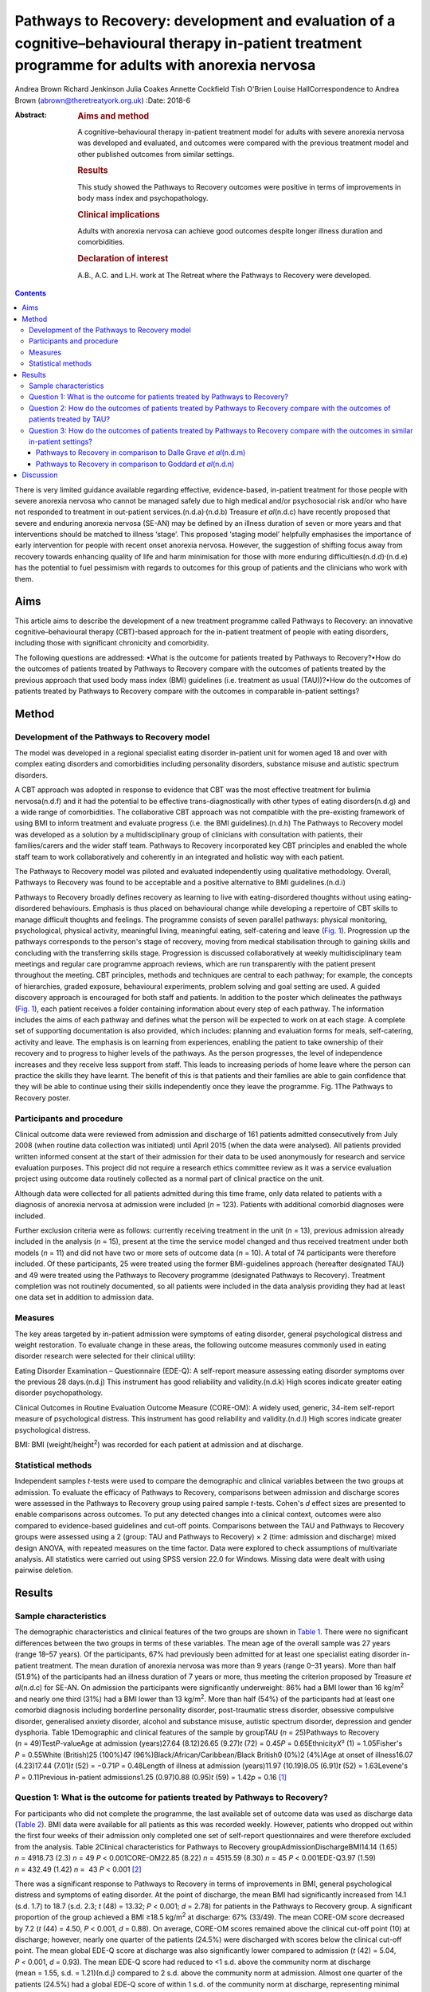 ===================================================================================================================================================
Pathways to Recovery: development and evaluation of a cognitive–behavioural therapy in-patient treatment programme for adults with anorexia nervosa
===================================================================================================================================================

Andrea Brown
Richard Jenkinson
Julia Coakes
Annette Cockfield
Tish O'Brien
Louise HallCorrespondence to Andrea Brown (abrown@theretreatyork.org.uk)
:Date: 2018-6

:Abstract:
   .. rubric:: Aims and method
      :name: sec_a1

   A cognitive–behavioural therapy in-patient treatment model for adults
   with severe anorexia nervosa was developed and evaluated, and
   outcomes were compared with the previous treatment model and other
   published outcomes from similar settings.

   .. rubric:: Results
      :name: sec_a2

   This study showed the Pathways to Recovery outcomes were positive in
   terms of improvements in body mass index and psychopathology.

   .. rubric:: Clinical implications
      :name: sec_a3

   Adults with anorexia nervosa can achieve good outcomes despite longer
   illness duration and comorbidities.

   .. rubric:: Declaration of interest
      :name: sec_a4

   A.B., A.C. and L.H. work at The Retreat where the Pathways to
   Recovery were developed.


.. contents::
   :depth: 3
..

There is very limited guidance available regarding effective,
evidence-based, in-patient treatment for those people with severe
anorexia nervosa who cannot be managed safely due to high medical and/or
psychosocial risk and/or who have not responded to treatment in
out-patient services.(n.d.a)\ :sup:`,`\ (n.d.b) Treasure *et
al*\ (n.d.c) have recently proposed that severe and enduring anorexia
nervosa (SE-AN) may be defined by an illness duration of seven or more
years and that interventions should be matched to illness ‘stage’. This
proposed ‘staging model’ helpfully emphasises the importance of early
intervention for people with recent onset anorexia nervosa. However, the
suggestion of shifting focus away from recovery towards enhancing
quality of life and harm minimisation for those with more enduring
difficulties(n.d.d)\ :sup:`,`\ (n.d.e) has the potential to fuel
pessimism with regards to outcomes for this group of patients and the
clinicians who work with them.

.. _sec1-1:

Aims
====

This article aims to describe the development of a new treatment
programme called Pathways to Recovery: an innovative
cognitive–behavioural therapy (CBT)-based approach for the in-patient
treatment of people with eating disorders, including those with
significant chronicity and comorbidity.

The following questions are addressed: •What is the outcome for patients
treated by Pathways to Recovery?•How do the outcomes of patients treated
by Pathways to Recovery compare with the outcomes of patients treated by
the previous approach that used body mass index (BMI) guidelines (i.e.
treatment as usual (TAU))?•How do the outcomes of patients treated by
Pathways to Recovery compare with the outcomes in comparable in-patient
settings?

.. _sec2:

Method
======

.. _sec2-1:

Development of the Pathways to Recovery model
---------------------------------------------

The model was developed in a regional specialist eating disorder
in-patient unit for women aged 18 and over with complex eating disorders
and comorbidities including personality disorders, substance misuse and
autistic spectrum disorders.

A CBT approach was adopted in response to evidence that CBT was the most
effective treatment for bulimia nervosa(n.d.f) and it had the potential
to be effective trans-diagnostically with other types of eating
disorders(n.d.g) and a wide range of comorbidities. The collaborative
CBT approach was not compatible with the pre-existing framework of using
BMI to inform treatment and evaluate progress (i.e. the BMI
guidelines).(n.d.h) The Pathways to Recovery model was developed as a
solution by a multidisciplinary group of clinicians with consultation
with patients, their families/carers and the wider staff team. Pathways
to Recovery incorporated key CBT principles and enabled the whole staff
team to work collaboratively and coherently in an integrated and
holistic way with each patient.

The Pathways to Recovery model was piloted and evaluated independently
using qualitative methodology. Overall, Pathways to Recovery was found
to be acceptable and a positive alternative to BMI guidelines.(n.d.i)

Pathways to Recovery broadly defines recovery as learning to live with
eating-disordered thoughts without using eating-disordered behaviours.
Emphasis is thus placed on behavioural change while developing a
repertoire of CBT skills to manage difficult thoughts and feelings. The
programme consists of seven parallel pathways: physical monitoring,
psychological, physical activity, meaningful living, meaningful eating,
self-catering and leave (`Fig. 1 <#fig01>`__). Progression up the
pathways corresponds to the person's stage of recovery, moving from
medical stabilisation through to gaining skills and concluding with the
transferring skills stage. Progression is discussed collaboratively at
weekly multidisciplinary team meetings and regular care programme
approach reviews, which are run transparently with the patient present
throughout the meeting. CBT principles, methods and techniques are
central to each pathway; for example, the concepts of hierarchies,
graded exposure, behavioural experiments, problem solving and goal
setting are used. A guided discovery approach is encouraged for both
staff and patients. In addition to the poster which delineates the
pathways (`Fig. 1 <#fig01>`__), each patient receives a folder
containing information about every step of each pathway. The information
includes the aims of each pathway and defines what the person will be
expected to work on at each stage. A complete set of supporting
documentation is also provided, which includes: planning and evaluation
forms for meals, self-catering, activity and leave. The emphasis is on
learning from experiences, enabling the patient to take ownership of
their recovery and to progress to higher levels of the pathways. As the
person progresses, the level of independence increases and they receive
less support from staff. This leads to increasing periods of home leave
where the person can practice the skills they have learnt. The benefit
of this is that patients and their families are able to gain confidence
that they will be able to continue using their skills independently once
they leave the programme. Fig. 1The Pathways to Recovery poster.

.. _sec2-2:

Participants and procedure
--------------------------

Clinical outcome data were reviewed from admission and discharge of 161
patients admitted consecutively from July 2008 (when routine data
collection was initiated) until April 2015 (when the data were
analysed). All patients provided written informed consent at the start
of their admission for their data to be used anonymously for research
and service evaluation purposes. This project did not require a research
ethics committee review as it was a service evaluation project using
outcome data routinely collected as a normal part of clinical practice
on the unit.

Although data were collected for all patients admitted during this time
frame, only data related to patients with a diagnosis of anorexia
nervosa at admission were included (*n* = 123). Patients with additional
comorbid diagnoses were included.

Further exclusion criteria were as follows: currently receiving
treatment in the unit (*n* = 13), previous admission already included in
the analysis (*n* = 15), present at the time the service model changed
and thus received treatment under both models (*n* = 11) and did not
have two or more sets of outcome data (*n* = 10). A total of 74
participants were therefore included. Of these participants, 25 were
treated using the former BMI-guidelines approach (hereafter designated
TAU) and 49 were treated using the Pathways to Recovery programme
(designated Pathways to Recovery). Treatment completion was not
routinely documented, so all patients were included in the data analysis
providing they had at least one data set in addition to admission data.

.. _sec2-3:

Measures
--------

The key areas targeted by in-patient admission were symptoms of eating
disorder, general psychological distress and weight restoration. To
evaluate change in these areas, the following outcome measures commonly
used in eating disorder research were selected for their clinical
utility:

Eating Disorder Examination – Questionnaire (EDE-Q): A self-report
measure assessing eating disorder symptoms over the previous 28
days.(n.d.j) This instrument has good reliability and validity.(n.d.k)
High scores indicate greater eating disorder psychopathology.

Clinical Outcomes in Routine Evaluation Outcome Measure (CORE-OM): A
widely used, generic, 34-item self-report measure of psychological
distress. This instrument has good reliability and validity.(n.d.l) High
scores indicate greater psychological distress.

BMI: BMI (weight/height\ :sup:`2`) was recorded for each patient at
admission and at discharge.

.. _sec2-4:

Statistical methods
-------------------

Independent samples *t*-tests were used to compare the demographic and
clinical variables between the two groups at admission. To evaluate the
efficacy of Pathways to Recovery, comparisons between admission and
discharge scores were assessed in the Pathways to Recovery group using
paired sample *t*-tests. Cohen's *d* effect sizes are presented to
enable comparisons across outcomes. To put any detected changes into a
clinical context, outcomes were also compared to evidence-based
guidelines and cut-off points. Comparisons between the TAU and Pathways
to Recovery groups were assessed using a 2 (group: TAU and Pathways to
Recovery) × 2 (time: admission and discharge) mixed design ANOVA, with
repeated measures on the time factor. Data were explored to check
assumptions of multivariate analysis. All statistics were carried out
using SPSS version 22.0 for Windows. Missing data were dealt with using
pairwise deletion.

.. _sec3:

Results
=======

.. _sec3-1:

Sample characteristics
----------------------

The demographic characteristics and clinical features of the two groups
are shown in `Table 1 <#tab01>`__. There were no significant differences
between the two groups in terms of these variables. The mean age of the
overall sample was 27 years (range 18–57 years). Of the participants,
67% had previously been admitted for at least one specialist eating
disorder in-patient treatment. The mean duration of anorexia nervosa was
more than 9 years (range 0–31 years). More than half (51.9%) of the
participants had an illness duration of 7 years or more, thus meeting
the criterion proposed by Treasure *et al*\ (n.d.c) for SE-AN. On
admission the participants were significantly underweight: 86% had a BMI
lower than 16 kg/m\ :sup:`2` and nearly one third (31%) had a BMI lower
than 13 kg/m\ :sup:`2`. More than half (54%) of the participants had at
least one comorbid diagnosis including borderline personality disorder,
post-traumatic stress disorder, obsessive compulsive disorder,
generalised anxiety disorder, alcohol and substance misuse, autistic
spectrum disorder, depression and gender dysphoria. Table 1Demographic
and clinical features of the sample by groupTAU (*n* = 25)Pathways to
Recovery (*n* = 49)Test\ *P*-valueAge at admission (years)27.64
(8.12)26.65 (9.27)\ *t* (72) = 0.45\ *P* = 0.65Ethnicity\ *X*\ ²
(1) = 1.05Fisher's *P* = 0.55White (British)25 (100%)47
(96%)Black/African/Caribbean/Black British0 (0%)2 (4%)Age at onset of
illness16.07 (4.23)17.44 (7.01)\ *t* (52) = −0.71\ *P* = 0.48Length of
illness at admission (years)11.97 (10.19)8.05 (6.91)\ *t*
(52) = 1.63Levene's *P* = 0.11Previous in-patient admissions1.25
(0.97)0.88 (0.95)\ *t* (59) = 1.42\ *p* = 0.16 [1]_

.. _sec3-2:

Question 1: What is the outcome for patients treated by Pathways to Recovery?
-----------------------------------------------------------------------------

For participants who did not complete the programme, the last available
set of outcome data was used as discharge data (`Table 2 <#tab02>`__).
BMI data were available for all patients as this was recorded weekly.
However, patients who dropped out within the first four weeks of their
admission only completed one set of self-report questionnaires and were
therefore excluded from the analysis. Table 2Clinical characteristics
for Pathways to Recovery groupAdmissionDischargeBMI14.14 (1.65)
*n* = 4918.73 (2.3) *n* = 49 *P* < 0.001CORE-OM22.85 (8.22)
*n* = 4515.59 (8.30) *n* = 45 *P* < 0.001EDE-Q3.97 (1.59) *n* = 432.49
(1.42) *n* =  43 *P* < 0.001 [2]_

There was a significant response to Pathways to Recovery in terms of
improvements in BMI, general psychological distress and symptoms of
eating disorder. At the point of discharge, the mean BMI had
significantly increased from 14.1 (s.d. 1.7) to 18.7 (s.d. 2.3; *t*
(48) = 13.32; *P* < 0.001; *d* = 2.78) for patients in the Pathways to
Recovery group. A significant proportion of the group achieved a BMI
≥18.5 kg/m\ :sup:`2` at discharge: 67% (33/49). The mean CORE-OM score
decreased by 7.2 (*t* (44) = 4.50, *P* < 0.001, *d* = 0.88). On average,
CORE-OM scores remained above the clinical cut-off point (10) at
discharge; however, nearly one quarter of the patients (24.5%) were
discharged with scores below the clinical cut-off point. The mean global
EDE-Q score at discharge was also significantly lower compared to
admission (*t* (42) = 5.04, *P* < 0.001, *d* = 0.93). The mean EDE-Q
score had reduced to <1 s.d. above the community norm at discharge
(mean = 1.55, s.d. = 1.21)(n.d.j) compared to 2 s.d. above the community
norm at admission. Almost one quarter of the patients (24.5%) had a
global EDE-Q score of within 1 s.d. of the community norm at discharge,
representing minimal eating disorder psychopathology.(n.d.m)

.. _sec3-3:

Question 2: How do the outcomes of patients treated by Pathways to Recovery compare with the outcomes of patients treated by TAU?
---------------------------------------------------------------------------------------------------------------------------------

There were no significant differences at admission between the two
groups on any of the three measures used (`Table 3 <#tab03>`__). Table
3Clinical characteristics at admission and discharge, by
groupTAUPathways to RecoveryBMIAdmission13.55 (1.89), *N* = 2514.14
(1.65), *N* = 49Discharge16.94 (2.32), *N* = 2518.73
(2.3),\ `a <#tfn3_1>`__\ :sup:`,`\ `b <#tfn3_2>`__
*N* = 49CORE-OMAdmission20.87 (7.59), *N* = 2122.85 (8.22),
*N* = 45Discharge17.09 (9.78), *N* = 2115.59 (8.30),\ `a <#tfn3_1>`__
*N* = 45EDE-QAdmission3.60 (1.68), *N* = 203.97 (1.59),
*N* = 43Discharge2.50 (1.85), *N* = 202.49 (1.42),\ `a <#tfn3_1>`__
*N* = 43 [3]_ [4]_ [5]_

A mixed ANOVA revealed a significant main effect of time (*F* (1,
72) = 221.67, *P* < 0.001) and group (*F* (1, 72) = 7.87, *P* = 0.01) on
BMI. Both of these main effects were qualified by a significant
interaction (*F* (1, 72) = 5.01, *P* = 0.03), which indicated that the
change in BMI as a result of time was different between the two groups
(`Fig. 2 <#fig02>`__). Fig. 2Effect of treatment on BMI.

The effect of treatment on BMI was thus greater in the Pathways to
Recovery group than in the TAU group. To further explore this,
simple-effect analyses were conducted. Independent *t*-tests revealed
that although there was not a significant difference in BMI between the
groups at admission (*t* (72) = −1.37, *P* = 0.17), the Pathways to
Recovery group had a significantly greater mean BMI than the TAU group
at discharge (*t* (72) = −3.16, *P* = 0.002).

A mixed ANOVA revealed a significant main effect of time (*F* (1,
64) = 16.89, *P* < 0.001) on CORE-OM. The main effect of group on
CORE-OM was not significant (*F* (1, 64) = 0.02, *P* = 0.89), nor was
there a significant interaction between time and group (*F* (1,
64) = 1.68, *P* = 0.20).

A mixed ANOVA revealed a significant main effect of time (*F* (1,
61) = 25.67, *P* < 0.001) on EDE-Q. The main effect of group on EDE-Q
was not significant (*F* (1, 61) = 0.28, *P* = 0.60), nor was there a
significant interaction between time and group (*F* (1, 61) = 0.57,
*P* = 0.46).

The mean length of admission was 27.4 (s.d. = 14.55) weeks for TAU and
33.2 (s.d. = 17.47) weeks for Pathways to Recovery.

.. _sec3-4:

Question 3: How do the outcomes of patients treated by Pathways to Recovery compare with the outcomes in similar in-patient settings?
-------------------------------------------------------------------------------------------------------------------------------------

The outcomes for Pathways to Recovery were compared to those reported by
Dalle Grave *et al*,(n.d.m) who describe findings from a CBT in-patient
service in Italy, and Goddard *et al*,(n.d.n) who describe outcomes from
12 adult in-patient services in the UK (`Table 4 <#tab04>`__). Table
4Pathways to Recovery outcomes compared to other in-patient
settingsGoddard *et al*\ (n.d.n)Dalle Grave *et al*\ (n.d.m)Pathways to
RecoveryMean length of admission (weeks)26.4 (17.9)Up to 20 weeks33.2
(17.47)Discharge BMI (kg/m\ :sup:`2`)17.3 (2.1)18.9 (1.5)18.7 (2.3)Those
achieving BMI 18.5 (%)22%\ `a <#tfn4_1>`__\ 86.1%\ `b <#tfn4_2>`__\ 67%
(49%\ `a <#tfn4_1>`__)Discharge EDE-Q3.3 (1.6)1.7
(1.0)\ `b <#tfn4_2>`__\ :sup:`,`\ `c <#tfn4_3>`__\ 2.5 (1.4)Those
achieving EDE-Q <1 s.d. above community mean (i.e. 1.74) (%)Not
known51.4%\ `b <#tfn4_2>`__\ 24.5% [6]_ [7]_ [8]_ [9]_

.. _sec3-4-1:

Pathways to Recovery in comparison to Dalle Grave *et al*\ (n.d.m)
~~~~~~~~~~~~~~~~~~~~~~~~~~~~~~~~~~~~~~~~~~~~~~~~~~~~~~~~~~~~~~~~~~

The mean discharge BMI in both settings was broadly similar. A greater
proportion of the Italian patients left with a BMI in the healthy range
(BMI 18.5–25 kg/m\ :sup:`2`) and met the criterion for minimal eating
disorder psychopathology.

.. _sec3-4-2:

Pathways to Recovery in comparison to Goddard *et al*\ (n.d.n)
~~~~~~~~~~~~~~~~~~~~~~~~~~~~~~~~~~~~~~~~~~~~~~~~~~~~~~~~~~~~~~

The Pathways to Recovery outcomes appear to be substantially better than
the average outcomes reported by Goddard *et al*\ (n.d.n) from 12 adult
in-patient services in the UK: 49% of the Pathways to Recovery sample
achieved a BMI greater than 19 kg/m\ :sup:`2` at discharge compared to
only 22% of the Goddard *et al*\ (n.d.n) sample. The EDE-Q on admission
for both groups was similar, and both achieved a statistically
significant decrease in scores. However, the improvement in the Pathways
to Recovery sample appears to be more clinically significant, achieving
values closer to the mean taken from the general female population.

.. _sec4:

Discussion
==========

In addition to briefly describing the development of Pathways to
Recovery, the aim of this paper was to evaluate the outcomes of this
CBT-based approach for the in-patient treatment of people with severe
and enduring anorexia nervosa. Although the programme is designed for
people with any eating disorder diagnosis, the focus of this service
evaluation was restricted to those with a diagnosis of anorexia nervosa.
The people treated were complex, with almost one-third starting
treatment with a BMI of less than 13 kg/m\ :sup:`2` and more than half
having one or more comorbid diagnoses. More than half the participants
met the criterion of illness duration proposed by SE-AN.(n.d.c) It is
worth noting that the term SE-AN implies both a severe level of
symptoms, including serious medical comorbidities as well a long
duration of illness. Although people with shorter durations of illness
may also experience physical comorbidities and other disabling features
of anorexia nervosa, these symptoms become progressively more likely as
time goes on.

The first key finding was that introducing Pathways to Recovery
significantly enhanced weight restoration compared to TAU, with more
than two-thirds of participants gaining enough weight to enter the World
Health Organization's healthy BMI range. This is important since lower
BMI at discharge has been found to be a predictor of relapse.(n.d.o)
Pathways to Recovery also led to significant improvements in general
psychological distress and symptoms of eating disorder, with nearly
one-quarter having minimal eating disorder psychopathology at discharge;
however, these improvements were not significantly different from those
achieved by TAU.

The outcomes for patients treated by Pathways to Recovery were broadly
comparable to those produced by another CBT in-patient programme.(n.d.m)
The mean discharge BMI in both settings was similar. Although a greater
proportion of the Italian participants left with a BMI in the healthy
range (BMI 18.5–25 kg/m\ :sup:`2`) and met the criterion for minimal
eating disorder psychopathology, this only represented the outcomes for
those who had completed the programme; whereas the Pathways to Recovery
data set includes those who did not complete the programme (except those
who left within the first four weeks). Furthermore, the Dalle Grave *et
al*\ (n.d.m) sample included adolescents (29% were younger than 18),
thus the mean age and median illness duration were less than the
Pathways to Recovery sample. The Dalle Grave *et al*\ (n.d.m) sample
recorded depression (53.6%) and anxiety (20%) but did not report any
other comorbidities. Depression and anxiety are recognised complications
of starvation and may have been a feature of the anorexia nervosa rather
than comorbidities *per se*. This could indicate a less complex cohort
than the Pathways to Recovery sample. This indicates that Pathways to
Recovery is effective for not only patients with SE-AN but also for
those with other comorbidities. Such patient are often excluded from
specialist eating disorder in-patient services due to the complexity of
their presentations.

Another key finding was that Pathways to Recovery appears to produce
better than average short-term outcomes for in-patients with anorexia
nervosa when compared with similar adult in-patient settings in the
UK.(n.d.n) The length of illness in both groups was virtually identical
and although the length of stay was longer for the Pathways to Recovery
group, the outcomes demonstrated that instead of being treatment
resistant, this group of patients can achieve positive outcomes in terms
of weight restoration and improvements in psychopathology. This may be
important for generating greater therapeutic optimism for clinicians
working with patients on the more severe and enduring end of the
spectrum, and thus give hope to these patients and their families.
Improvements in both of these outcome measures are likely to result in
sustained recovery post-discharge.

Treasure *et al*\ (n.d.c) have suggested changing the focus of those
with SE-AN ‘to improving quality of life and minimising discomfort
rather than achieving optimal weight’. This approach runs the risk of
clinicians and patients assuming that weight restoration is not possible
or even acceptable. Furthermore, chronic low weight has many long-term
health risks affecting all organ systems,(n.d.p) many of which can
potentially reduce life expectancy.

However, Calugi *et al*\ (n.d.q) caution: ‘there are strong reasons to
indicate that pessimism regarding the recovery prospects of patients
with SE-AN may not be entirely justified and consequently steering away
from a recovery model may be premature at this stage’. They go on to
describe the 1 year follow-up treatment outcomes of their intensive
enhanced CBT programme that reveal no significant differences between
SE-AN and non-SE-AN patients in terms of BMI and EDE (global and brief
symptom inventory) scores at the 12 month follow-up. The mean length of
illness for their SE-AN group was 12 years.

Our experience is that offering hope in the form of a recovery-based
program to patients with eating disorders – irrespective of length of
illness, severity or complexity – is positively received. The uptake
following assessment is high, with some patients requesting to be
referred nationally.

As a service evaluation, this study inevitably has a number of
limitations. The programme was devised, used and evaluated at The
Retreat which could introduce potential bias. In addition, two of the
authors (L.H. and A.B.) currently work in the service. The outcomes
could be positively affected by the fact that the team was actively
involved in the development of the programme. On the other hand, the
adoption of this new way of working represented a significant cultural
shift for the team. Unsurprisingly, a number of changes to the
supporting materials and the processes were required, particularly over
the first year or so. Any changes were made in collaboration with the
participants and team. It is worth noting that no additional resources
were used and the staffing levels remained consistent before and
throughout the development and implementation of Pathways to Recovery.
The only cost incurred was the printing of the materials and the
graphics for the poster and folders.

In terms of the comparison between Pathways to Recovery and TAU (i.e.
the in-patient programme before introduction of the new model), the
patients were not randomised to the different treatment groups and thus
there may have been variations between the two groups that could explain
the differences in outcomes, despite there being no significant
differences in the key demographic and clinical characteristics
measured.

If patients had more than one admission, only their first admission was
included in the data set (15 sets of data from 14 patients were excluded
in total). It could be argued that using their most recent admission
would have been more representative for evaluating the effectiveness of
the programme in treating people with severe and enduring eating
disorders, assuming that difficulties may be even further entrenched by
the time people have had more than one admission. However, it may be the
case that those who have had a previous admission do better in a
subsequent admission as they are able to build on their experiences.

Furthermore, 10 patients were excluded due to having only one set of
data. These patients who dropped out in the very early stage of their
admission may represent a subset of even more complex cases, making the
final sample somewhat self-selecting.

Although patients were contacted at 3, 6 and 12 months post-discharge
and asked to complete self-report outcome measures, the uptake was poor
and has therefore not been reported in this paper. We are currently
investigating alternative methods to collect follow-up data including
the use of digital technology. One of the differences between Pathways
to Recovery and TAU is the emphasis on transference of skills and the
development of increasingly high levels of independence and
self-efficacy, which would predict that longer term outcomes are likely
to be encouraging.

Many thanks to The Naomi Unit patients, their family members and members
of the Naomi team – present and past – without whom the development of
Pathways to Recovery would not have been possible.

**Andrea Brown** is a consultant psychiatrist and psychotherapist at The
Retreat, York. **Richard Jenkinson** is an assistant psychologist at the
University of Sheffield. **Julia Coakes** is a consultant clinical
psychologist and **Annette Cockfield** is an advanced dietetic
practitioner at Insight Eating, Leeds. **Tish O'Brien**, now retired,
was an occupational therapist and **Louise Hall** is a clinical
psychologist at The Retreat, York. All authors work or have worked in
the eating disorders service (The Naomi Unit) at The Retreat in York.

.. container:: references csl-bib-body hanging-indent
   :name: refs

   .. container:: csl-entry
      :name: ref-ref1

      n.d.a.

   .. container:: csl-entry
      :name: ref-ref2

      n.d.b.

   .. container:: csl-entry
      :name: ref-ref3

      n.d.c.

   .. container:: csl-entry
      :name: ref-ref4

      n.d.d.

   .. container:: csl-entry
      :name: ref-ref5

      n.d.e.

   .. container:: csl-entry
      :name: ref-ref6

      n.d.f.

   .. container:: csl-entry
      :name: ref-ref7

      n.d.g.

   .. container:: csl-entry
      :name: ref-ref8

      n.d.h.

   .. container:: csl-entry
      :name: ref-ref9

      n.d.i.

   .. container:: csl-entry
      :name: ref-ref10

      n.d.j.

   .. container:: csl-entry
      :name: ref-ref11

      n.d.k.

   .. container:: csl-entry
      :name: ref-ref12

      n.d.l.

   .. container:: csl-entry
      :name: ref-ref13

      n.d.m.

   .. container:: csl-entry
      :name: ref-ref14

      n.d.n.

   .. container:: csl-entry
      :name: ref-ref15

      n.d.o.

   .. container:: csl-entry
      :name: ref-ref16

      n.d.p.

   .. container:: csl-entry
      :name: ref-ref17

      n.d.q.

.. [1]
   Data are shown as mean (s.d.) unless otherwise indicated. TAU,
   treatment as usual.

.. [2]
   Data are shown as mean (s.d.) unless otherwise indicated. BMI, body
   mass index; CORE-OM, Clinical Outcomes in Routine Evaluation Outcome
   Measure; EDE-Q, Eating Disorder Examination – Questionnaire.

.. [3]
   Data are shown as mean (s.d.) unless otherwise indicated. TAU,
   treatment as usual; BMI, body mass index; CORE-OM, Clinical Outcomes
   in Routine Evaluation Outcome Measure; EDE-Q, Eating Disorder
   Examination – Questionnaire.

.. [4]
   *P* < 0.001 *v.* admission.

.. [5]
   *P* < 0.01 *v.* discharge TAU.

.. [6]
   BMI, body mass index; EDE-Q, Eating Disorder Examination –
   Questionnaire.

.. [7]
   Those achieving BMI >19 (%).

.. [8]
   Only those who completed treatment rather than intent-to-treat
   sample.

.. [9]
   EDE interview version rather than self-report.
